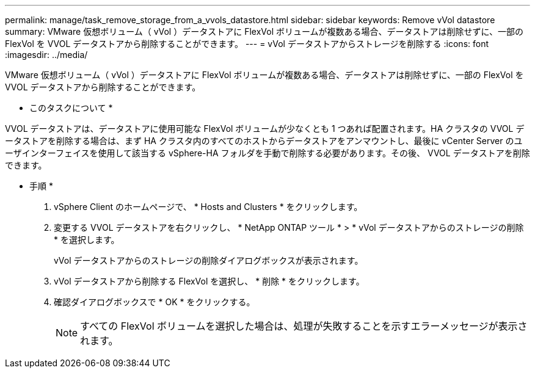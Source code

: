 ---
permalink: manage/task_remove_storage_from_a_vvols_datastore.html 
sidebar: sidebar 
keywords: Remove vVol datastore 
summary: VMware 仮想ボリューム（ vVol ）データストアに FlexVol ボリュームが複数ある場合、データストアは削除せずに、一部の FlexVol を VVOL データストアから削除することができます。 
---
= vVol データストアからストレージを削除する
:icons: font
:imagesdir: ../media/


[role="lead"]
VMware 仮想ボリューム（ vVol ）データストアに FlexVol ボリュームが複数ある場合、データストアは削除せずに、一部の FlexVol を VVOL データストアから削除することができます。

* このタスクについて *

VVOL データストアは、データストアに使用可能な FlexVol ボリュームが少なくとも 1 つあれば配置されます。HA クラスタの VVOL データストアを削除する場合は、まず HA クラスタ内のすべてのホストからデータストアをアンマウントし、最後に vCenter Server のユーザインターフェイスを使用して該当する vSphere-HA フォルダを手動で削除する必要があります。その後、 VVOL データストアを削除できます。

* 手順 *

. vSphere Client のホームページで、 * Hosts and Clusters * をクリックします。
. 変更する VVOL データストアを右クリックし、 * NetApp ONTAP ツール * > * vVol データストアからのストレージの削除 * を選択します。
+
vVol データストアからのストレージの削除ダイアログボックスが表示されます。

. vVol データストアから削除する FlexVol を選択し、 * 削除 * をクリックします。
. 確認ダイアログボックスで * OK * をクリックする。
+

NOTE: すべての FlexVol ボリュームを選択した場合は、処理が失敗することを示すエラーメッセージが表示されます。


